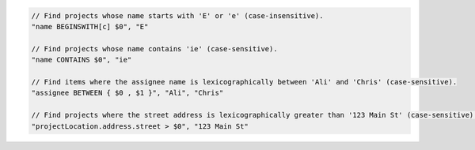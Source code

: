 .. code-block:: typescript

       // Find projects whose name starts with 'E' or 'e' (case-insensitive).
       "name BEGINSWITH[c] $0", "E"

       // Find projects whose name contains 'ie' (case-sensitive).
       "name CONTAINS $0", "ie"

       // Find items where the assignee name is lexicographically between 'Ali' and 'Chris' (case-sensitive).
       "assignee BETWEEN { $0 , $1 }", "Ali", "Chris"

       // Find projects where the street address is lexicographically greater than '123 Main St' (case-sensitive).
       "projectLocation.address.street > $0", "123 Main St"
